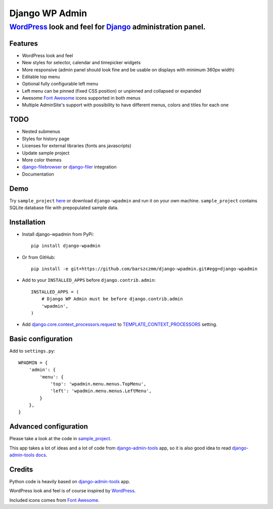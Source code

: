 ===============
Django WP Admin
===============

----------------------------------------------------------------------------------------------------------------------
`WordPress <http://wordpress.org/>`_ look and feel for `Django <http://www.djangoproject.com/>`_ administration panel.
----------------------------------------------------------------------------------------------------------------------

.. image:: https://raw.github.com/barszczmm/django-wpadmin/master/docs/images/django-wpadmin.png

Features
--------
* WordPress look and feel
* New styles for selector, calendar and timepicker widgets
* More responsive (admin panel should look fine and be usable on displays with minimum 360px width)
* Editable top menu
* Optional fully configurable left menu
* Left menu can be pinned (fixed CSS position) or unpinned and collapsed or expanded
* Awesome `Font Awesome <http://fontawesome.io/>`_ icons supported in both menus
* Multiple AdminSite's support with possibility to have different menus, colors and titles for each one


TODO
----
* Nested submenus
* Styles for history page
* Licenses for external libraries (fonts ans javascripts)
* Update sample project
* More color themes
* `django-filebrowser <https://github.com/sehmaschine/django-filebrowser>`_ or `django-filer <https://github.com/stefanfoulis/django-filer>`_ integration
* Documentation


Demo
----
Try ``sample_project`` `here <http://django-wpadmin.dev.barszcz.info>`_ or download ``django-wpadmin`` and run it on your own machine. ``sample_project`` contains SQLite database file with prepopulated sample data.


Installation
------------
* Install django-wpadmin from PyPi::

    pip install django-wpadmin


* Or from GitHub::

    pip install -e git+https://github.com/barszczmm/django-wpadmin.git#egg=django-wpadmin


* Add to your ``INSTALLED_APPS`` before ``django.contrib.admin``::

    INSTALLED_APPS = (
        # Django WP Admin must be before django.contrib.admin
        'wpadmin',
    )


* Add `django.core.context_processors.request <https://docs.djangoproject.com/en/dev/ref/templates/api/#django-core-context-processors-request>`_ to `TEMPLATE_CONTEXT_PROCESSORS <https://docs.djangoproject.com/en/dev/ref/settings/#std:setting-TEMPLATE_CONTEXT_PROCESSORS>`_ setting.

Basic configuration
-------------------

Add to ``settings.py``::

    WPADMIN = {
        'admin': {
            'menu': {
                'top': 'wpadmin.menu.menus.TopMenu',
                'left': 'wpadmin.menu.menus.LeftMenu',
            }
        },
    }


Advanced configuration
----------------------
Please take a look at the code in `sample_project <https://github.com/barszczmm/django-wpadmin/tree/master/sample_project>`_.

This app takes a lot of ideas and a lot of code from `django-admin-tools <https://bitbucket.org/izi/django-admin-tools/wiki/Home>`_ app, so it is also good idea to read `django-admin-tools docs <http://django-admin-tools.readthedocs.org/en/latest/>`_.


Credits
-------
Python code is heavily based on `django-admin-tools <https://bitbucket.org/izi/django-admin-tools/wiki/Home>`_ app.

WordPress look and feel is of course inspired by `WordPress <http://wordpress.org/>`_.

Included icons comes from `Font Awesome <http://fontawesome.io/>`_.

